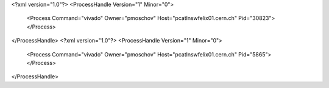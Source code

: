 <?xml version="1.0"?>
<ProcessHandle Version="1" Minor="0">
    <Process Command="vivado" Owner="pmoschov" Host="pcatlnswfelix01.cern.ch" Pid="30823">
    </Process>
</ProcessHandle>
<?xml version="1.0"?>
<ProcessHandle Version="1" Minor="0">
    <Process Command="vivado" Owner="pmoschov" Host="pcatlnswfelix01.cern.ch" Pid="5865">
    </Process>
</ProcessHandle>
